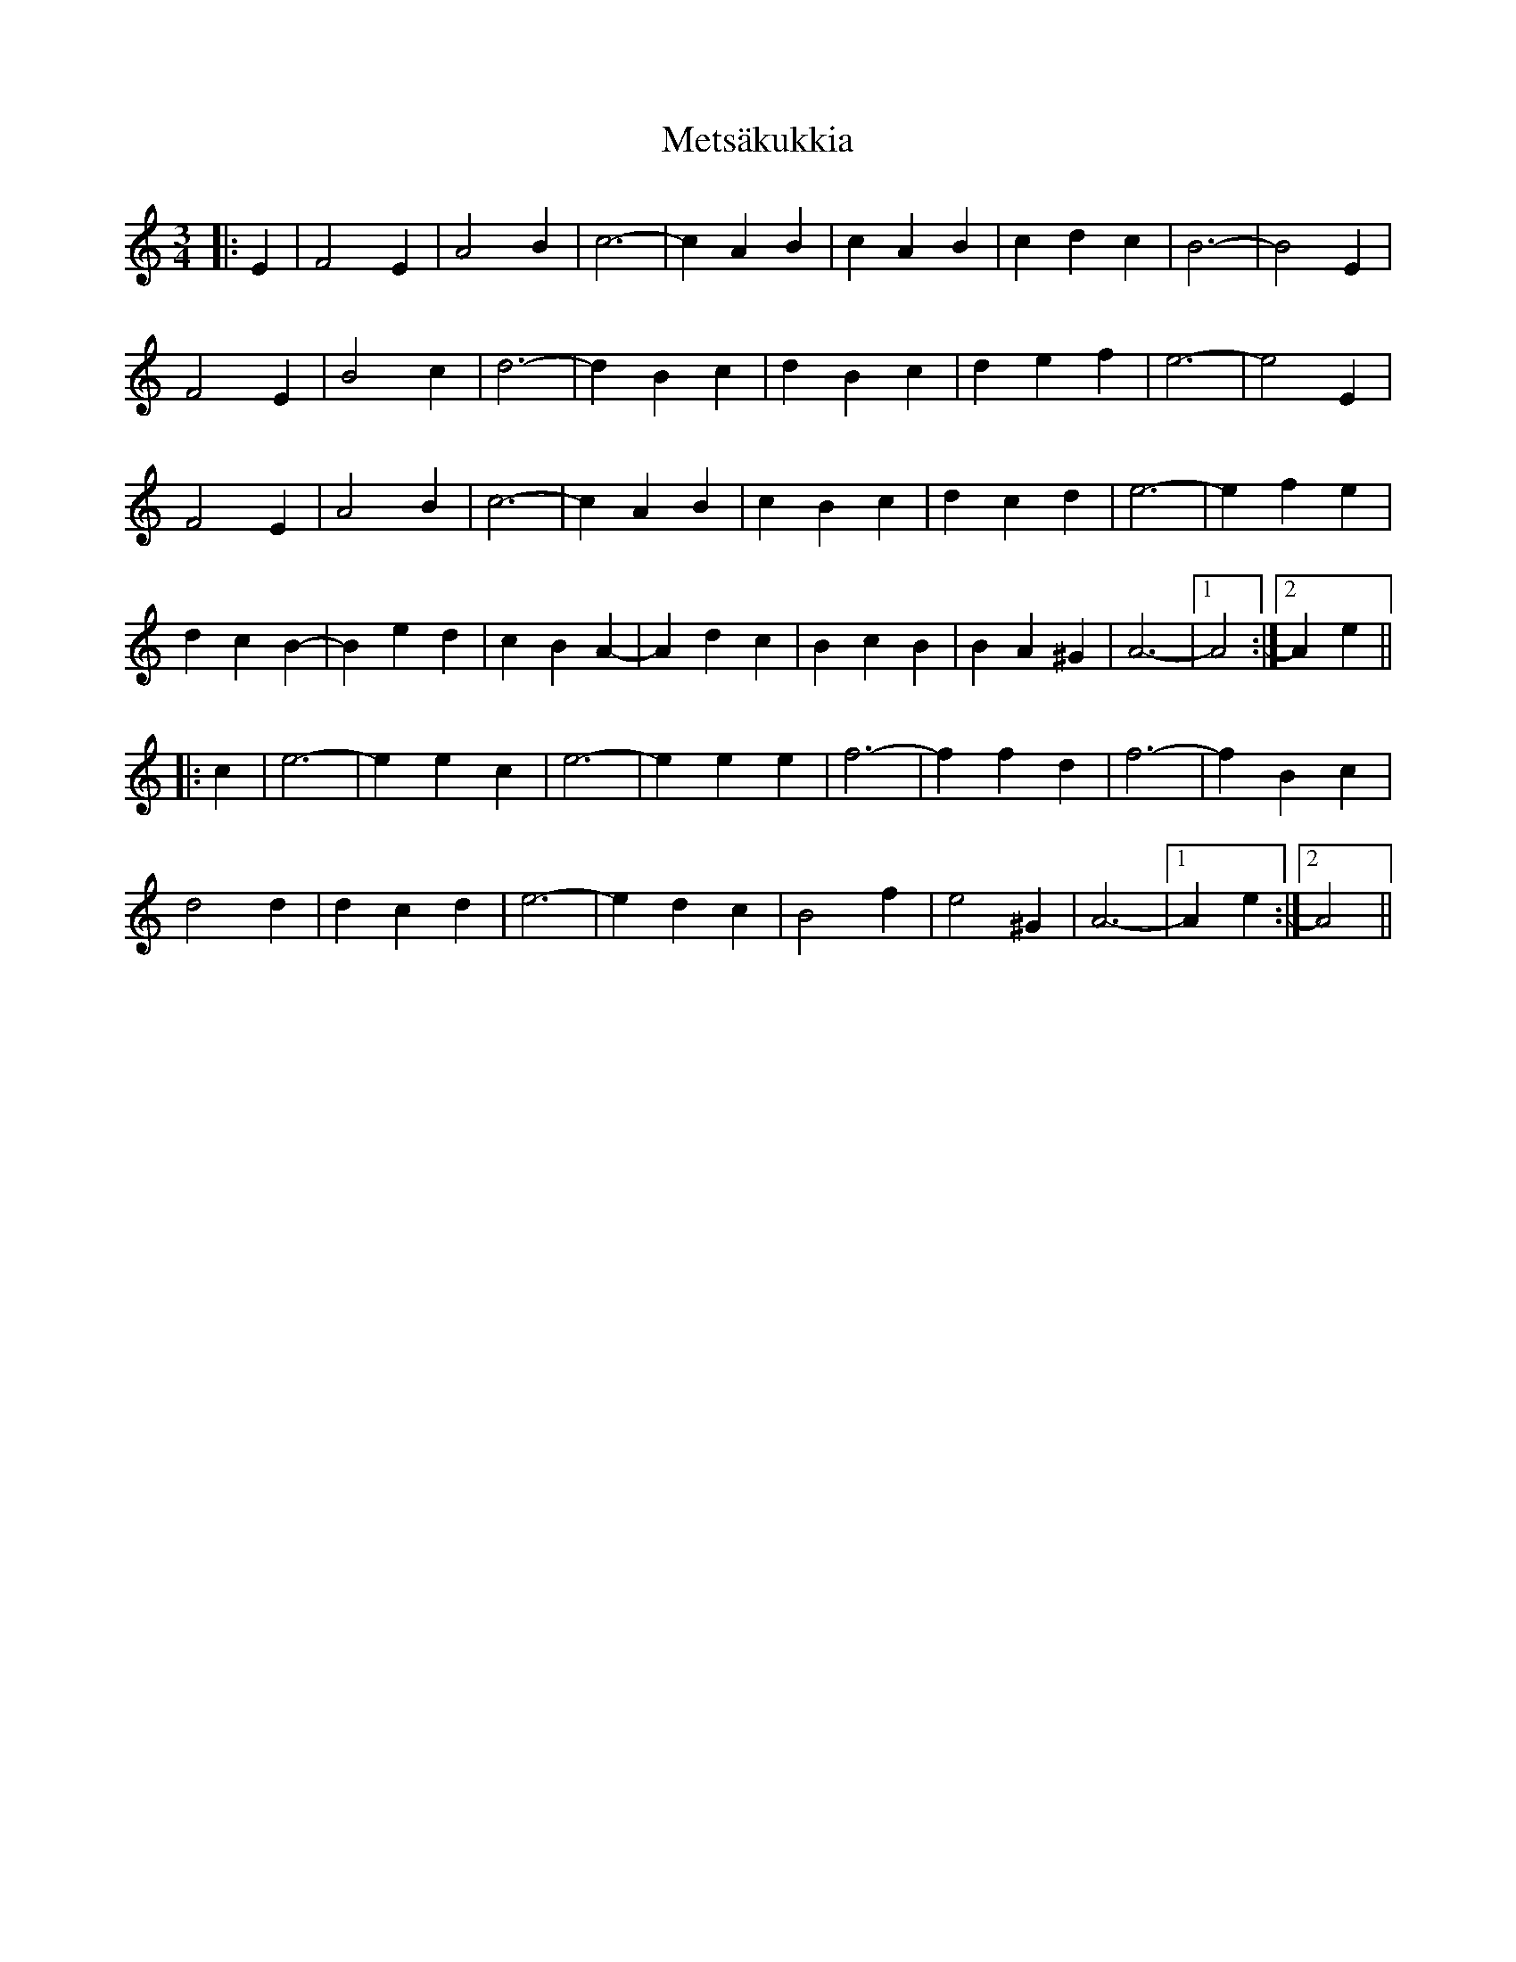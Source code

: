 X: 26461
T: Metsäkukkia
R: waltz
M: 3/4
K: Aminor
|:E2|F4 E2|A4 B2|c6-|c2 A2 B2|c2 A2 B2|c2 d2 c2|B6-|B4 E2|
F4 E2|B4 c2|d6-|d2 B2 c2|d2 B2 c2|d2 e2 f2|e6-|e4 E2|
F4 E2|A4 B2|c6-|c2 A2 B2|c2 B2 c2|d2 c2 d2|e6-|e2 f2 e2|
d2 c2 B2-|B2 e2 d2|c2 B2 A2-|A2 d2 c2|B2 c2 B2|B2 A2 ^G2|A6-|1 A4:|2 A2 e2||
|:c2|e6-|e2 e2 c2|e6-|e2 e2 e2|f6-|f2 f2 d2|f6-|f2 B2 c2|
d4 d2|d2 c2 d2|e6-|e2 d2 c2|B4 f2|e4 ^G2|A6-|1 A2 e2:|2 A4||

